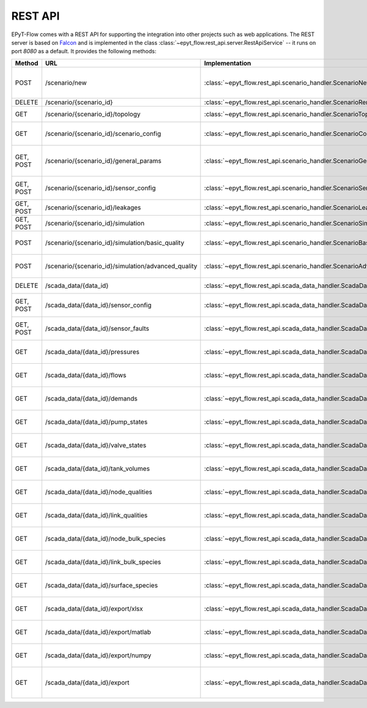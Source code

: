 .. _tut.rest_api:

********
REST API
********

EPyT-Flow comes with a REST API for supporting the integration into other projects
such as web applications. The REST server is based on `Falcon <https://falconframework.org/>`_
and is implemented in the class :class:`~epyt_flow.rest_api.server.RestApiService` -- it runs on port
*8080* as a default. It provides the following methods:

+-----------+-----------------------------------------------------+------------------------------------------------------------------------------------------+-----------------------------------------------------------------------------------------------------+
| Method    | URL                                                 | Implementation                                                                           | Description                                                                                         |
+===========+=====================================================+==========================================================================================+=====================================================================================================+
| POST      | /scenario/new                                       | :class:`~epyt_flow.rest_api.scenario_handler.ScenarioNewHandler`                         | Creates a new scenario (based on a given .inp and .msx file, or on a given scenario configuration). |
+-----------+-----------------------------------------------------+------------------------------------------------------------------------------------------+-----------------------------------------------------------------------------------------------------+
| DELETE    | /scenario/{scenario_id}                             | :class:`~epyt_flow.rest_api.scenario_handler.ScenarioRemoveHandler`                      | Deletes a scenario.                                                                                 |
+-----------+-----------------------------------------------------+------------------------------------------------------------------------------------------+-----------------------------------------------------------------------------------------------------+
| GET       | /scenario/{scenario_id}/topology                    | :class:`~epyt_flow.rest_api.scenario_handler.ScenarioTopologyHandler`                    | Gets the topology of a given scenario.                                                              |
+-----------+-----------------------------------------------------+------------------------------------------------------------------------------------------+-----------------------------------------------------------------------------------------------------+
| GET       | /scenario/{scenario_id}/scenario_config             | :class:`~epyt_flow.rest_api.scenario_handler.ScenarioConfigHandler`                      | Gets the entire configuration/specification of a given scenario.                                    |
+-----------+-----------------------------------------------------+------------------------------------------------------------------------------------------+-----------------------------------------------------------------------------------------------------+
| GET, POST | /scenario/{scenario_id}/general_params              | :class:`~epyt_flow.rest_api.scenario_handler.ScenarioGeneralParamsHandler`               | Gets the general parameters (e.g. simulation duration, etc.) of a given scenario.                   |
+-----------+-----------------------------------------------------+------------------------------------------------------------------------------------------+-----------------------------------------------------------------------------------------------------+
| GET, POST | /scenario/{scenario_id}/sensor_config               | :class:`~epyt_flow.rest_api.scenario_handler.ScenarioSensorConfigHandler`                | Gets or sets the sensor configuration of a given scenario.                                          |
+-----------+-----------------------------------------------------+------------------------------------------------------------------------------------------+-----------------------------------------------------------------------------------------------------+
| GET, POST | /scenario/{scenario_id}/leakages                    | :class:`~epyt_flow.rest_api.scenario_handler.ScenarioLeakageHandler`                     | Gets or adds a leakage to a given scenario.                                                         |
+-----------+-----------------------------------------------------+------------------------------------------------------------------------------------------+-----------------------------------------------------------------------------------------------------+
| GET, POST | /scenario/{scenario_id}/simulation                  | :class:`~epyt_flow.rest_api.scenario_handler.ScenarioSimulationHandler`                  | Runs the simulation of a given scenario.                                                            |
+-----------+-----------------------------------------------------+------------------------------------------------------------------------------------------+-----------------------------------------------------------------------------------------------------+
| POST      | /scenario/{scenario_id}/simulation/basic_quality    | :class:`~epyt_flow.rest_api.scenario_handler.ScenarioBasicQualitySimulationHandler`      | Runs the basic quality simulation of a given scenario.                                              |
+-----------+-----------------------------------------------------+------------------------------------------------------------------------------------------+-----------------------------------------------------------------------------------------------------+
| POST      | /scenario/{scenario_id}/simulation/advanced_quality | :class:`~epyt_flow.rest_api.scenario_handler.ScenarioAdvancedQualitySimulationHandler`   | Runs the advanced quality simulation of a given scenario.                                           |
+-----------+-----------------------------------------------------+------------------------------------------------------------------------------------------+-----------------------------------------------------------------------------------------------------+
| DELETE    | /scada_data/{data_id}                               | :class:`~epyt_flow.rest_api.scada_data_handler.ScadaDataRemoveHandler`                   | Deletes a given SCADA data instance.                                                                |
+-----------+-----------------------------------------------------+------------------------------------------------------------------------------------------+-----------------------------------------------------------------------------------------------------+
| GET, POST | /scada_data/{data_id}/sensor_config                 | :class:`~epyt_flow.rest_api.scada_data_handler.ScadaDataSensorConfigHandler`             | Gets or sets the sensor configuration of a given SCADA data instance.                               |
+-----------+-----------------------------------------------------+------------------------------------------------------------------------------------------+-----------------------------------------------------------------------------------------------------+
| GET, POST | /scada_data/{data_id}/sensor_faults                 | :class:`~epyt_flow.rest_api.scada_data_handler.ScadaDataSensorFaultsHandler`             | Gets or sets the sensor faults of a given SCADA data instance.                                      |
+-----------+-----------------------------------------------------+------------------------------------------------------------------------------------------+-----------------------------------------------------------------------------------------------------+
| GET       | /scada_data/{data_id}/pressures                     | :class:`~epyt_flow.rest_api.scada_data_handler.ScadaDataPressuresHandler`                | Gets all pressure sensor readings of a given SCADA data instance.                                   |
+-----------+-----------------------------------------------------+------------------------------------------------------------------------------------------+-----------------------------------------------------------------------------------------------------+
| GET       | /scada_data/{data_id}/flows                         | :class:`~epyt_flow.rest_api.scada_data_handler.ScadaDataFlowsHandler`                    | Gets all flow sensor readings of a given SCADA data instance.                                       |
+-----------+-----------------------------------------------------+------------------------------------------------------------------------------------------+-----------------------------------------------------------------------------------------------------+
| GET       | /scada_data/{data_id}/demands                       | :class:`~epyt_flow.rest_api.scada_data_handler.ScadaDataDemandsHandler`                  | Gets all demand sensor readings of a given SCADA data instance.                                     |
+-----------+-----------------------------------------------------+------------------------------------------------------------------------------------------+-----------------------------------------------------------------------------------------------------+
| GET       | /scada_data/{data_id}/pump_states                   | :class:`~epyt_flow.rest_api.scada_data_handler.ScadaDataPumpStatesHandler`               | Gets all demand sensor readings of a given SCADA data instance.                                     |
+-----------+-----------------------------------------------------+------------------------------------------------------------------------------------------+-----------------------------------------------------------------------------------------------------+
| GET       | /scada_data/{data_id}/valve_states                  | :class:`~epyt_flow.rest_api.scada_data_handler.ScadaDataValveStatesHandler`              | Gets all demand sensor readings of a given SCADA data instance.                                     |
+-----------+-----------------------------------------------------+------------------------------------------------------------------------------------------+-----------------------------------------------------------------------------------------------------+
| GET       | /scada_data/{data_id}/tank_volumes                  | :class:`~epyt_flow.rest_api.scada_data_handler.ScadaDataTankVolumesHandler`              | Gets all demand sensor readings of a given SCADA data instance.                                     |
+-----------+-----------------------------------------------------+------------------------------------------------------------------------------------------+-----------------------------------------------------------------------------------------------------+
| GET       | /scada_data/{data_id}/node_qualities                | :class:`~epyt_flow.rest_api.scada_data_handler.ScadaDataNodesQualityHandler`             | Gets all node quality sensor readings of a given SCADA data instance.                               |
+-----------+-----------------------------------------------------+------------------------------------------------------------------------------------------+-----------------------------------------------------------------------------------------------------+
| GET       | /scada_data/{data_id}/link_qualities                | :class:`~epyt_flow.rest_api.scada_data_handler.ScadaDataLinksQualityHandler`             | Gets all link quality sensor readings of a given SCADA data instance.                               |
+-----------+-----------------------------------------------------+------------------------------------------------------------------------------------------+-----------------------------------------------------------------------------------------------------+
| GET       | /scada_data/{data_id}/node_bulk_species             | :class:`~epyt_flow.rest_api.scada_data_handler.ScadaDataNodeBulkSpeciesHandler`          | Gets all bulk species node sensor readings of a given SCADA data instance.                          |
+-----------+-----------------------------------------------------+------------------------------------------------------------------------------------------+-----------------------------------------------------------------------------------------------------+
| GET       | /scada_data/{data_id}/link_bulk_species             | :class:`~epyt_flow.rest_api.scada_data_handler.ScadaDataLinkBulkSpeciesHandler`          | Gets all sbulk species link ensor readings of a given SCADA data instance.                          |
+-----------+-----------------------------------------------------+------------------------------------------------------------------------------------------+-----------------------------------------------------------------------------------------------------+
| GET       | /scada_data/{data_id}/surface_species               | :class:`~epyt_flow.rest_api.scada_data_handler.ScadaDataSurfaceSpeciesHandler`           | Gets all demand sensor readings of a given SCADA data instance.                                     |
+-----------+-----------------------------------------------------+------------------------------------------------------------------------------------------+-----------------------------------------------------------------------------------------------------+
| GET       | /scada_data/{data_id}/export/xlsx                   | :class:`~epyt_flow.rest_api.scada_data_handler.ScadaDataXlsxExportHandler`               | Exports a given SCADA data instance to a .xlsx file.                                                |
+-----------+-----------------------------------------------------+------------------------------------------------------------------------------------------+-----------------------------------------------------------------------------------------------------+
| GET       | /scada_data/{data_id}/export/matlab                 | :class:`~epyt_flow.rest_api.scada_data_handler.ScadaDataMatlabExportHandler`             | Exports a given SCADA data instance to a Matlab data file.                                          |
+-----------+-----------------------------------------------------+------------------------------------------------------------------------------------------+-----------------------------------------------------------------------------------------------------+
| GET       | /scada_data/{data_id}/export/numpy                  | :class:`~epyt_flow.rest_api.scada_data_handler.ScadaDataNumpyExportHandler`              | Exports a given SCADA data instance to a Numpy data file.                                           |
+-----------+-----------------------------------------------------+------------------------------------------------------------------------------------------+-----------------------------------------------------------------------------------------------------+
| GET       | /scada_data/{data_id}/export                        | :class:`~epyt_flow.rest_api.scada_data_handler.ScadaDataExportHandler`                   | Exports a given SCADA data instance to an .epytflow_scada_data data file.                           |
+-----------+-----------------------------------------------------+------------------------------------------------------------------------------------------+-----------------------------------------------------------------------------------------------------+
